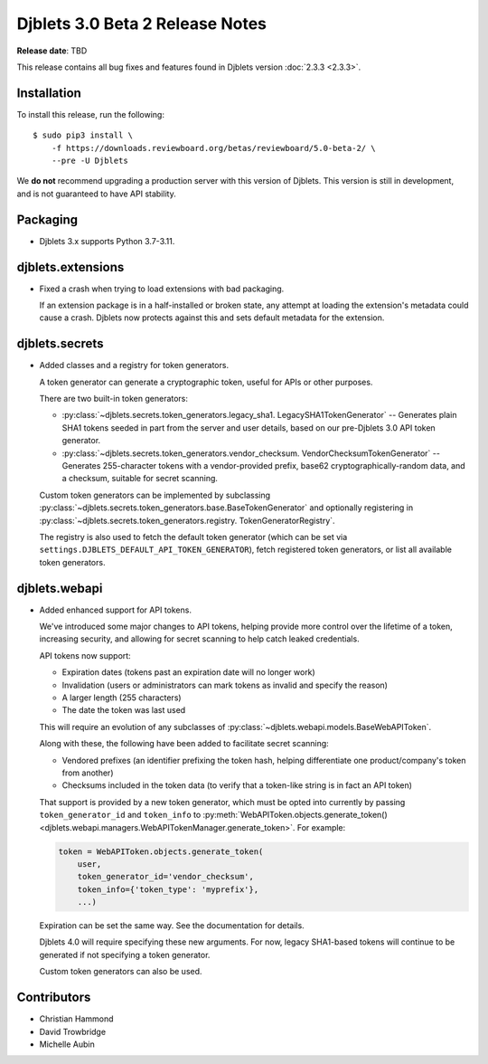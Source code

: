 .. default-intersphinx:: django3.2 djblets3.x

================================
Djblets 3.0 Beta 2 Release Notes
================================

**Release date**: TBD

This release contains all bug fixes and features found in Djblets version
:doc:`2.3.3 <2.3.3>`.


Installation
============

To install this release, run the following::

    $ sudo pip3 install \
        -f https://downloads.reviewboard.org/betas/reviewboard/5.0-beta-2/ \
        --pre -U Djblets


We **do not** recommend upgrading a production server with this version of
Djblets. This version is still in development, and is not guaranteed to have
API stability.


Packaging
=========

* Djblets 3.x supports Python 3.7-3.11.


djblets.extensions
==================

* Fixed a crash when trying to load extensions with bad packaging.

  If an extension package is in a half-installed or broken state, any attempt
  at loading the extension's metadata could cause a crash. Djblets now
  protects against this and sets default metadata for the extension.


djblets.secrets
===============

* Added classes and a registry for token generators.

  A token generator can generate a cryptographic token, useful for APIs or
  other purposes.

  There are two built-in token generators:

  * :py:class:`~djblets.secrets.token_generators.legacy_sha1.
    LegacySHA1TokenGenerator` --
    Generates plain SHA1 tokens seeded in part from the server and user
    details, based on our pre-Djblets 3.0 API token generator.

  * :py:class:`~djblets.secrets.token_generators.vendor_checksum.
    VendorChecksumTokenGenerator` --
    Generates 255-character tokens with a vendor-provided prefix, base62
    cryptographically-random data, and a checksum, suitable for secret
    scanning.

  Custom token generators can be implemented by subclassing
  :py:class:`~djblets.secrets.token_generators.base.BaseTokenGenerator` and
  optionally registering in
  :py:class:`~djblets.secrets.token_generators.registry.
  TokenGeneratorRegistry`.

  The registry is also used to fetch the default token generator (which can be
  set via ``settings.DJBLETS_DEFAULT_API_TOKEN_GENERATOR``), fetch registered
  token generators, or list all available token generators.


djblets.webapi
==============

* Added enhanced support for API tokens.

  We've introduced some major changes to API tokens, helping provide more
  control over the lifetime of a token, increasing security, and allowing
  for secret scanning to help catch leaked credentials.

  API tokens now support:

  * Expiration dates (tokens past an expiration date will no longer work)
  * Invalidation (users or administrators can mark tokens as invalid and
    specify the reason)
  * A larger length (255 characters)
  * The date the token was last used

  This will require an evolution of any subclasses of
  :py:class:`~djblets.webapi.models.BaseWebAPIToken`.

  Along with these, the following have been added to facilitate secret
  scanning:

  * Vendored prefixes (an identifier prefixing the token hash, helping
    differentiate one product/company's token from another)
  * Checksums included in the token data (to verify that a token-like string
    is in fact an API token)

  That support is provided by a new token generator, which must be opted into
  currently by passing ``token_generator_id`` and ``token_info`` to
  :py:meth:`WebAPIToken.objects.generate_token()
  <djblets.webapi.managers.WebAPITokenManager.generate_token>`. For example:

  .. code-block:: python

     token = WebAPIToken.objects.generate_token(
         user,
         token_generator_id='vendor_checksum',
         token_info={'token_type': 'myprefix'},
         ...)

  Expiration can be set the same way. See the documentation for details.

  Djblets 4.0 will require specifying these new arguments. For now, legacy
  SHA1-based tokens will continue to be generated if not specifying a token
  generator.

  Custom token generators can also be used.


Contributors
============

* Christian Hammond
* David Trowbridge
* Michelle Aubin
